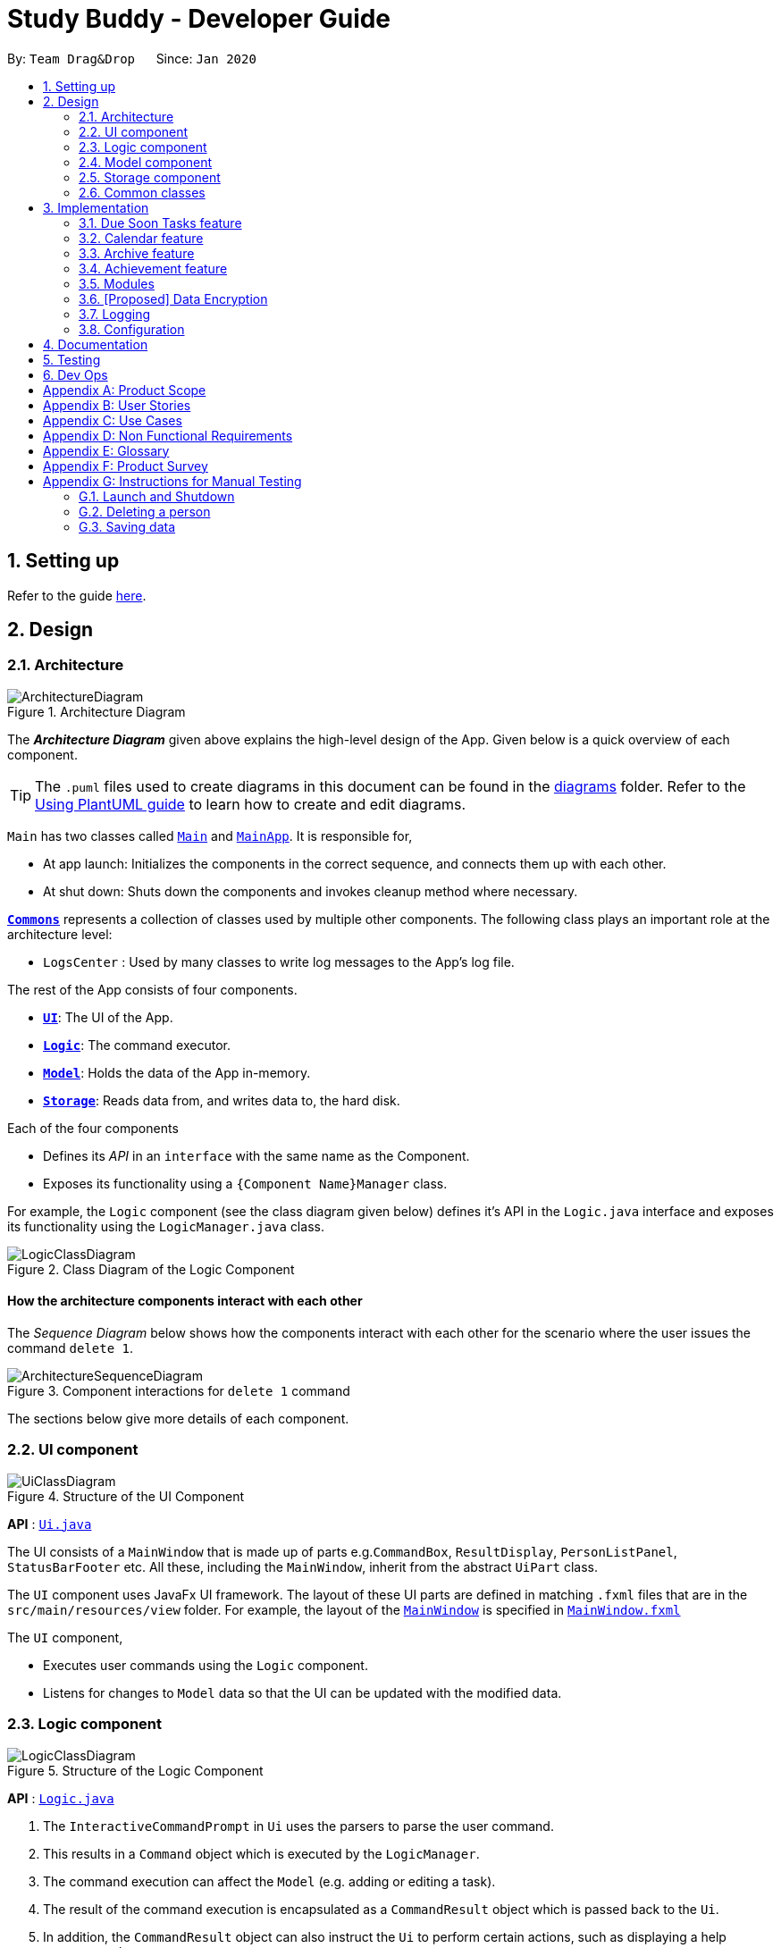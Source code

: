 = Study Buddy - Developer Guide
:site-section: DeveloperGuide
:toc:
:toc-title:
:toc-placement: preamble
:sectnums:
:imagesDir: images
:stylesDir: stylesheets
:xrefstyle: full
ifdef::env-github[]
:tip-caption: :bulb:
:note-caption: :information_source:
:warning-caption: :warning:
endif::[]
:repoURL: https://github.com/AY1920S2-CS2103T-W16-3/main

By: `Team Drag&Drop`      Since: `Jan 2020`     

== Setting up

Refer to the guide <<SettingUp#, here>>.

== Design

[[Design-Architecture]]
=== Architecture

.Architecture Diagram
image::ArchitectureDiagram.png[]

The *_Architecture Diagram_* given above explains the high-level design of the App.
Given below is a quick overview of each component.

[TIP]
The `.puml` files used to create diagrams in this document can be found in the link:{repoURL}/docs/diagrams/[diagrams] folder.
Refer to the <<UsingPlantUml#, Using PlantUML guide>> to learn how to create and edit diagrams.

`Main` has two classes called link:{repoURL}/src/main/java/seedu/address/Main.java[`Main`] and link:{repoURL}/src/main/java/seedu/address/MainApp.java[`MainApp`].
It is responsible for,

* At app launch: Initializes the components in the correct sequence, and connects them up with each other.
* At shut down: Shuts down the components and invokes cleanup method where necessary.

<<Design-Commons,*`Commons`*>> represents a collection of classes used by multiple other components.
The following class plays an important role at the architecture level:

* `LogsCenter` : Used by many classes to write log messages to the App's log file.

The rest of the App consists of four components.

* <<Design-Ui,*`UI`*>>: The UI of the App.
* <<Design-Logic,*`Logic`*>>: The command executor.
* <<Design-Model,*`Model`*>>: Holds the data of the App in-memory.
* <<Design-Storage,*`Storage`*>>: Reads data from, and writes data to, the hard disk.

Each of the four components

* Defines its _API_ in an `interface` with the same name as the Component.
* Exposes its functionality using a `{Component Name}Manager` class.

For example, the `Logic` component (see the class diagram given below) defines it's API in the `Logic.java` interface and exposes its functionality using the `LogicManager.java` class.

.Class Diagram of the Logic Component
image::LogicClassDiagram.png[]

[discrete]
==== How the architecture components interact with each other

The _Sequence Diagram_ below shows how the components interact with each other for the scenario where the user issues the command `delete 1`.

.Component interactions for `delete 1` command
image::ArchitectureSequenceDiagram.png[]

The sections below give more details of each component.

[[Design-Ui]]
=== UI component

.Structure of the UI Component
image::UiClassDiagram.png[]

*API* : link:{repoURL}/src/main/java/seedu/address/ui/Ui.java[`Ui.java`]

The UI consists of a `MainWindow` that is made up of parts e.g.`CommandBox`, `ResultDisplay`, `PersonListPanel`, `StatusBarFooter` etc.
All these, including the `MainWindow`, inherit from the abstract `UiPart` class.

The `UI` component uses JavaFx UI framework.
The layout of these UI parts are defined in matching `.fxml` files that are in the `src/main/resources/view` folder.
For example, the layout of the link:{repoURL}/src/main/java/seedu/address/ui/MainWindow.java[`MainWindow`] is specified in link:{repoURL}/src/main/resources/view/MainWindow.fxml[`MainWindow.fxml`]

The `UI` component,

* Executes user commands using the `Logic` component.
* Listens for changes to `Model` data so that the UI can be updated with the modified data.

[[Design-Logic]]
=== Logic component

[[fig-LogicClassDiagram]]
.Structure of the Logic Component
image::LogicClassDiagram.png[]

*API* :
link:{repoURL}/src/main/java/seedu/address/logic/Logic.java[`Logic.java`]

. The `InteractiveCommandPrompt` in `Ui` uses the parsers to parse the user command.
. This results in a `Command` object which is executed by the `LogicManager`.
. The command execution can affect the `Model` (e.g. adding or editing a task).
. The result of the command execution is encapsulated as a `CommandResult` object which is passed back to the `Ui`.
. In addition, the `CommandResult` object can also instruct the `Ui` to perform certain actions, such as displaying a help message to the user.

//Given below is the Sequence Diagram for interactions within the `Logic` component for the `execute("delete 1")` API call.

//.Interactions Inside the Logic Component for the `delete 1` Command
//image::DeleteSequenceDiagram.png[]

//NOTE: The lifeline for `DeleteCommandParser` should end at the destroy marker (X) but due to a limitation of PlantUML, the lifeline reaches the end of diagram.

[[Design-Model]]
=== Model component

.Structure of the Model Component
image::ModelClassDiagram.png[width = "500", length = "500"]

*API* : link:{repoURL}/src/main/java/seedu/address/model/Model.java[`Model.java`]

The `Model`,

* stores a `UserPref` object that represents the user's preferences.
* stores the Study Buddy data.
* exposes an unmodifiable `ObservableList<Task>` that can be 'observed' e.g. the UI can be bound to this list so that the UI automatically updates when the data in the list change.
* does not depend on any of the other three components.

[[Design-Storage]]
=== Storage component

.Structure of the Storage Component
image::StorageClassDiagram.png[]

*API* : link:{repoURL}/src/main/java/seedu/address/storage/Storage.java[`Storage.java`]

The `Storage` component,

* can save `UserPref` objects in json format and read it back.
* can save the Address Book data in json format and read it back.

[[Design-Commons]]
=== Common classes

Classes used by multiple components are in the `seedu.addressbook.commons` package.

== Implementation

This section describes some noteworthy details on how certain features are implemented.

// tag::undoredo[]
=== Due Soon Tasks feature

==== Implementation

The Due Soon Tasks feature allows users to view the tasks that have deadlines within the next week.

This feature is implemented using a panel on the main window with a list of tasks due soon that is updated with every "add", "delete" or "refresh".

1. Add --

   Command: add

When a task that is added to the main list, is due within the next week, it is automatically added to the list of due soon tasks.

2. Delete --

   Command: delete

When a task that is deleted from the main list occurs in the due soon list as well, it is automatically deleted.

3. Refresh --

   Command: due soon

Refreshes the list of due soon tasks. This command is useful for a situation where due soon list is not up to date due to a drastic change in time.

==== Example Usage Scenario
Given below is an example usage scenario and how the due soon list mechanism behaves at each step.

Step 1. The user launches the application for the first time.
The list of tasks due soon will b   e initialized and displayed with the initial address book state. Initialization is done by filtering tasks that are due soon from the general list of tasks.

Activity diagram:

image::AddDueSoonActivityDiagram.png[width = "200", length = "300"]

Step 2. The user executes `add` command to add a task.
The `add` command execution checks if this task belongs in the due soon tasks list (i.e it is due in 7 days). If it does, the task is added to both lists, else it is only added to the main list.

Step 3. The user executes `delete` command to delete a task.
The `delete` command execution also checks if this task exists in the due soon task list. If it does, task is deleted from both lists, else it is only deleted from the main list.

Step 4. The user executes `due soon` command to refresh the due soon task list.
The `due soon` command execution will traverse the main list and check if there are any inconsistencies. For example, if there has been a change in time and a task is missing from the due soon task list, it will be added.

[NOTE]
If there are no such inconsistencies, the due soon command will not make any changes.

Activity diagram:

image::DueSoonActivityDiagram.png[width = "400", length = "600"]

Sequence diagram:

image::DueSoonSequenceDiagram.png[width = "600", length = "500"]

==== Design Considerations

===== Aspect: How `due soon` command works

* **Alternative 1 (current choice):** Does not clear and reload the due soon task list.
** Pros: Fewer operations need to be performed.
** Cons: May have be more prone to errors because list is not completely "refreshed". Some parts of it are the same.
* **Alternative 2:** Clear and reload the due soon task list.
** Pros: Less prone to errors since the entire list is "refreshed".
** Cons: More operation intensive.

//tag:calendar[]
=== Calendar feature

==== Implementation
The calendar feature, as the name suggests, displays a calendar fo users.

The feature is implemented by overriding the task list display panel on the main window with calendar box. The calendar currently supports following features:

. Displays the name of all tasks on that day in the calendar grid.
. Access calendars in previous or next month using the buttons on top.
. Displays more information about tasks for the day on the due soon panel after clicking on a grid. (Not done)
. Fast forward to a specific year/month using CLI. (Not done)

==== Example usage scenario
Clicking on the show calendar menu item under the calendar menu will enable this feature. Upon requesting for the calendar to be shown:

. The calendar box object will be constructed
. The calendar loops through every day of the month while searching for tasks due on that day
. The task name is added to the calendar grid

Activity diagram:

image::CalendarActivityDiagram.png[width = "400", length = "600"]

==== Design considerations
* It is more efficient to cache the calendar rather than to generate a new one, however, we do not expect the user to have too many tasks (n>1000000) and therefore it should not slow down the application.

=== Archive feature
Archive stores selected task away into a separate task list, this command is used when the user has completed a task but still wants to keep track of it.

==== Implementation
Archive uses both the old delete and a new archive command. Upon executing the archive command, it will call the model to delete the task and archive it elsewhere.

Sequence diagram:

image::ArchiveSequenceDiagram.png[width = "600", length = "500"]

=== Achievement feature
The achievement feature keeps track of usage statistics and displays the user's achievements
and feedback on the user's weekly performance.

==== Implementation
The achievement feature keeps track of usage statistics that are important to the user.
Each usage statistic is recorded when the respective user command has completed. The user command is
said to be completed when the respective `InteractivePrompt` has completed successfully.

For example, the following are the usage statistics logged for the `CompleteTaskInteractivePrompt`.

.  Number of tasks completed
.  Number of tasks completed on time
.  Number of tasks deadlines missed
.  Average amount of time exceeded
.  Average amount of buffer time
.  Time spent on each type of task

Similarly, usage statistics are recorded for other user commands as well.

==== Example Use Scenario
Clicking on the achievement menu item will enable this feature.

==== Design Considerations
Pending.

// tag::dataencryption[]
=== Modules
The `modules` feature enables users to be able to group and view their tasks according to various modules or subjects.
Each module is assigned with a unique module code & a name.
By default, all task created with the `add` command will be be assigned to module code `O0000O`.

==== Implementation
Modules are created with `create mods` Command and the program will request for a module name and module code. There are no restrictions on module name as long as it is not an empty entry.

Module codes however, require at least an alphabetical prefix, a number, and a postfix(optional).

```
Correct moduleCodes:
A0A
CS11X
AA1234

Incorrect moduleCodes:
123456
CAT
555T
```




=== [Proposed] Data Encryption

_{Explain here how the data encryption feature will be implemented}_

// end::dataencryption[]


=== Logging

We are using `java.util.logging` package for logging.
The `LogsCenter` class is used to manage the logging levels and logging destinations.

* The logging level can be controlled using the `logLevel` setting in the configuration file (See <<Implementation-Configuration>>)
* The `Logger` for a class can be obtained using `LogsCenter.getLogger(Class)` which will log messages according to the specified logging level
* Currently log messages are output through: `Console` and to a `.log` file.

*Logging Levels*

* `SEVERE` : Critical problem detected which may possibly cause the termination of the application
* `WARNING` : Can continue, but with caution
* `INFO` : Information showing the noteworthy actions by the App
* `FINE` : Details that is not usually noteworthy but may be useful in debugging e.g. print the actual list instead of just its size

[[Implementation-Configuration]]
=== Configuration

Certain properties of the application can be controlled (e.g user prefs file location, logging level) through the configuration file (default: `config.json`).

== Documentation

Refer to the guide <<Documentation#, here>>.

== Testing

Refer to the guide <<Testing#, here>>.

== Dev Ops

Refer to the guide <<DevOps#, here>>.

[appendix]
== Product Scope

*Target user profile*:

* has a need to manage a significant number of tasks for various modules
* prefers desktop apps over other types
* can type fast
* prefers typing over mouse input

*Value proposition*: manages tasks faster than a typical mouse/<<GUI,GUI>> driven app

[appendix]
== User Stories

Priorities: High (must have) - `* * \*`, Medium (nice to have) - `* \*`, Low (unlikely to have) - `*`

[width="59%",cols="22%,<23%,<25%,<30%",options="header",]
|=======================================================================
|Priority |As a ... |I want to ... |So that I can...
|`* * *` |new user |see usage instructions |refer to instructions when I forget how to use the App

|`* * *` |user |view a list of my tasks | know what I have pending

|`* * *` |user |add a new task |

|`* * *` |user |delete a task |remove entries that I no longer need

|`* * *` |user |mark a task as completed| update my list of pending tasks

|`* * *` |user |find a task by keyword |locate details of a task without having to go through the entire list

|`* *` |user with many deadlines |sort tasks in order of deadlines |organise my list by priority

|`* *` |user |archive tasks |separate the tasks that are not applicable right now

|`* *` |user |delete duplicate tasks | easily filter out any duplicate data in my list

|`* *` |user who likes organization |view all my tasks that are due soon|know what to focus on in the next week

|=======================================================================

[appendix]
== Use Cases

(For all use cases below, the *System* is `Study Buddy` and the *Actor* is the `user`, unless specified otherwise)

[discrete]
=== Use case: Delete task

*MSS*


1. User requests to list tasks
2. Study Buddy shows a list of tasks
3. User requests to delete a specific task in the list
4. Study Buddy asks for the index
5. User provides index
6. Study Buddy deletes the task
+
Use case ends.

*Extensions*

[none]
* 2a.
The list is empty.
+
Use case ends.

* 3a.
The given index is invalid.
+
[none]
** 3a1. Study Buddy shows an error message.
+
Use case resumes at step 2.


[appendix]
== Non Functional Requirements

. Should work on any <<mainstream-os,mainstream OS>> as long as it has Java `11` or above installed.
. Should be able to hold up to 1000 tasks without a noticeable sluggishness in performance for typical usage.
. A user with above average typing speed for regular English text (i.e. not code, not system admin commands) should be able to accomplish most of the tasks faster using commands than using the mouse.


[appendix]
== Glossary

[[mainstream-os]]
Mainstream OS::
Windows, Linux, Unix, OS-X
[[GUI]]
GUI::
Graphical User Interface i.e a user interface that allows users to interact using graphical icons rather than text-based user interfaces


[appendix]
== Product Survey

*Product Name*

Author: ...

Pros:

* ...
* ...

Cons:

* ...
* ...

[appendix]
== Instructions for Manual Testing

Given below are instructions to test the app manually.

[NOTE]
These instructions only provide a starting point for testers to work on; testers are expected to do more _exploratory_ testing.

=== Launch and Shutdown

. Initial launch

.. Download the jar file and copy into an empty folder
.. Double-click the jar file +
   Expected: Shows the GUI with a set of sample contacts.
The window size may not be optimum.

. Saving window preferences

.. Resize the window to an optimum size.
Move the window to a different location.
Close the window.
.. Re-launch the app by double-clicking the jar file. +
   Expected: The most recent window size and location is retained.

_{ more test cases ... }_

=== Deleting a person

. Deleting a person while all persons are listed

.. Prerequisites: List all persons using the `list` command.
Multiple persons in the list.
.. Test case: `delete 1` +
   Expected: First contact is deleted from the list.
Details of the deleted contact shown in the status message.
Timestamp in the status bar is updated.
.. Test case: `delete 0` +
   Expected: No person is deleted.
Error details shown in the status message.
Status bar remains the same.
.. Other incorrect delete commands to try: `delete`, `delete x` (where x is larger than the list size) _{give more}_ +
   Expected: Similar to previous.

_{ more test cases ... }_

=== Saving data

. Dealing with missing/corrupted data files

.. _{explain how to simulate a missing/corrupted file and the expected behavior}_
_{ more test cases ... }_
